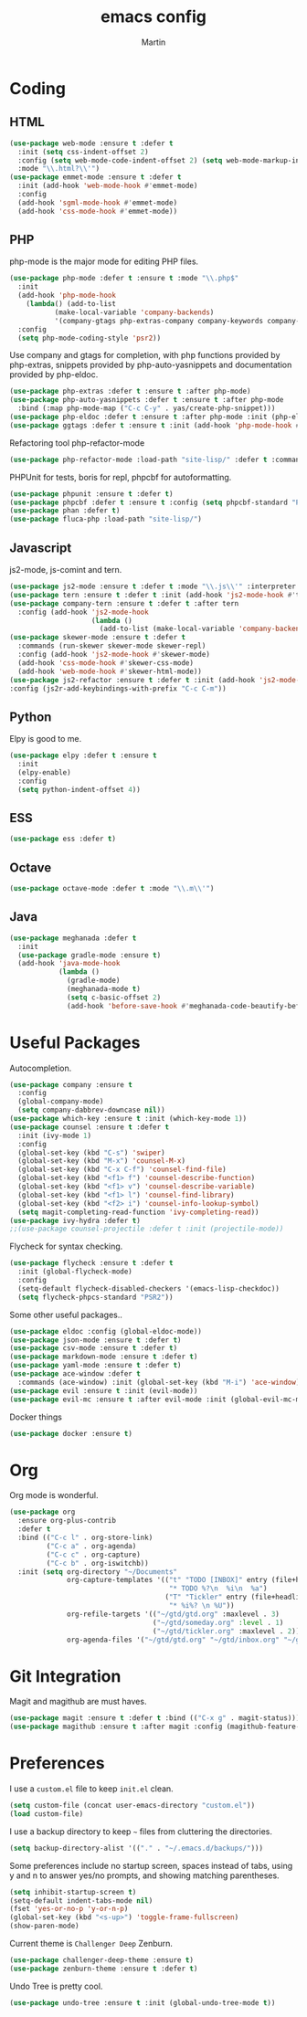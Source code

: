 #+TITLE: emacs config
#+AUTHOR: Martin

* Coding
** HTML
   #+BEGIN_SRC emacs-lisp
     (use-package web-mode :ensure t :defer t
       :init (setq css-indent-offset 2)
       :config (setq web-mode-code-indent-offset 2) (setq web-mode-markup-indent-offset 2)
       :mode "\\.html?\\'")
     (use-package emmet-mode :ensure t :defer t
       :init (add-hook 'web-mode-hook #'emmet-mode)
       :config
       (add-hook 'sgml-mode-hook #'emmet-mode)
       (add-hook 'css-mode-hook #'emmet-mode))
   #+END_SRC
** PHP
   php-mode is the major mode for editing PHP files.
   #+BEGIN_SRC emacs-lisp
     (use-package php-mode :defer t :ensure t :mode "\\.php$"
       :init
       (add-hook 'php-mode-hook 
		 (lambda() (add-to-list
			    (make-local-variable 'company-backends)
			    '(company-gtags php-extras-company company-keywords company-files company-dabbrev))))
       :config
       (setq php-mode-coding-style 'psr2))
   #+END_SRC

   Use company and gtags for completion, with php functions provided by php-extras, snippets provided by php-auto-yasnippets and documentation provided by php-eldoc.
   #+BEGIN_SRC emacs-lisp
     (use-package php-extras :defer t :ensure t :after php-mode)   
     (use-package php-auto-yasnippets :defer t :ensure t :after php-mode
       :bind (:map php-mode-map ("C-c C-y" . yas/create-php-snippet)))
     (use-package php-eldoc :defer t :ensure t :after php-mode :init (php-eldoc-enable))
     (use-package ggtags :defer t :ensure t :init (add-hook 'php-mode-hook #'ggtags-mode))
   #+END_SRC

   Refactoring tool php-refactor-mode
   #+BEGIN_SRC emacs-lisp
   (use-package php-refactor-mode :load-path "site-lisp/" :defer t :commands php-refactor-mode :init (add-hook 'php-mode-hook #'php-refactor-mode))
   #+END_SRC

   PHPUnit for tests, boris for repl, phpcbf for autoformatting.
   #+BEGIN_SRC emacs-lisp
   (use-package phpunit :ensure t :defer t)
   (use-package phpcbf :defer t :ensure t :config (setq phpcbf-standard "PSR2"))
   (use-package phan :defer t)
   (use-package fluca-php :load-path "site-lisp/")
   #+END_SRC
** Javascript
   js2-mode, js-comint and tern.
   #+BEGIN_SRC emacs-lisp
     (use-package js2-mode :ensure t :defer t :mode "\\.js\\'" :interpreter "node" :config (setq js2-basic-offset 2))
     (use-package tern :ensure t :defer t :init (add-hook 'js2-mode-hook #'tern-mode))
     (use-package company-tern :ensure t :defer t :after tern
       :config (add-hook 'js2-mode-hook
                         (lambda ()
                           (add-to-list (make-local-variable 'company-backends) '(company-tern company-files)))))
     (use-package skewer-mode :ensure t :defer t
       :commands (run-skewer skewer-mode skewer-repl)
       :config (add-hook 'js2-mode-hook #'skewer-mode)
       (add-hook 'css-mode-hook #'skewer-css-mode)
       (add-hook 'web-mode-hook #'skewer-html-mode))
     (use-package js2-refactor :ensure t :defer t :init (add-hook 'js2-mode-hook #'js2-refactor-mode)
     :config (js2r-add-keybindings-with-prefix "C-c C-m"))

   #+END_SRC
** Python
   Elpy is good to me.
   #+BEGIN_SRC emacs-lisp
     (use-package elpy :defer t :ensure t
       :init
       (elpy-enable)
       :config
       (setq python-indent-offset 4))
   #+END_SRC
** ESS
   #+BEGIN_SRC emacs-lisp
   (use-package ess :defer t)
   #+END_SRC
** Octave
   #+BEGIN_SRC emacs-lisp
   (use-package octave-mode :defer t :mode "\\.m\\'")
   #+END_SRC
** Java
   #+BEGIN_SRC emacs-lisp
     (use-package meghanada :defer t
       :init
       (use-package gradle-mode :ensure t)
       (add-hook 'java-mode-hook
                 (lambda ()
                   (gradle-mode)
                   (meghanada-mode t)
                   (setq c-basic-offset 2)
                   (add-hook 'before-save-hook #'meghanada-code-beautify-before-save))))
   #+END_SRC
* Useful Packages
  Autocompletion.
  #+BEGIN_SRC emacs-lisp
    (use-package company :ensure t
      :config
      (global-company-mode)
      (setq company-dabbrev-downcase nil))
    (use-package which-key :ensure t :init (which-key-mode 1))
    (use-package counsel :ensure t :defer t
      :init (ivy-mode 1)
      :config
      (global-set-key (kbd "C-s") 'swiper)
      (global-set-key (kbd "M-x") 'counsel-M-x)
      (global-set-key (kbd "C-x C-f") 'counsel-find-file)
      (global-set-key (kbd "<f1> f") 'counsel-describe-function)
      (global-set-key (kbd "<f1> v") 'counsel-describe-variable)
      (global-set-key (kbd "<f1> l") 'counsel-find-library)
      (global-set-key (kbd "<f2> i") 'counsel-info-lookup-symbol)
      (setq magit-completing-read-function 'ivy-completing-read))
    (use-package ivy-hydra :defer t)
    ;;(use-package counsel-projectile :defer t :init (projectile-mode))
  #+END_SRC
  Flycheck for syntax checking.
  #+BEGIN_SRC emacs-lisp
    (use-package flycheck :ensure t :defer t
      :init (global-flycheck-mode)
      :config
      (setq-default flycheck-disabled-checkers '(emacs-lisp-checkdoc))
      (setq flycheck-phpcs-standard "PSR2"))
  #+END_SRC
  Some other useful packages..
  #+BEGIN_SRC emacs-lisp
    (use-package eldoc :config (global-eldoc-mode))
    (use-package json-mode :ensure t :defer t)
    (use-package csv-mode :ensure t :defer t)
    (use-package markdown-mode :ensure t :defer t)
    (use-package yaml-mode :ensure t :defer t)
    (use-package ace-window :defer t
      :commands (ace-window) :init (global-set-key (kbd "M-i") 'ace-window))
    (use-package evil :ensure t :init (evil-mode))
    (use-package evil-mc :ensure t :after evil-mode :init (global-evil-mc-mode 1))
  #+END_SRC
  Docker things
  #+BEGIN_SRC emacs-lisp
    (use-package docker :ensure t)
  #+END_SRC
* Org
  Org mode is wonderful.
  #+BEGIN_SRC emacs-lisp
    (use-package org
      :ensure org-plus-contrib
      :defer t
      :bind (("C-c l" . org-store-link)
             ("C-c a" . org-agenda)
             ("C-c c" . org-capture)
             ("C-c b" . org-iswitchb))
      :init (setq org-directory "~/Documents"
                  org-capture-templates '(("t" "TODO [INBOX]" entry (file+headline "~/gtd/inbox.org" "Tasks")
                                           "* TODO %?\n  %i\n  %a")
                                          ("T" "Tickler" entry (file+headline "~/gtd/tickler.org" "Tickles")
                                           "* %i%? \n %U"))
                  org-refile-targets '(("~/gtd/gtd.org" :maxlevel . 3)
                                       ("~/gtd/someday.org" :level . 1)
                                       ("~/gtd/tickler.org" :maxlevel . 2))
                  org-agenda-files '("~/gtd/gtd.org" "~/gtd/inbox.org" "~/gtd/tickler.org")))
  #+END_SRC
* Git Integration
  Magit and magithub are must haves.
  #+BEGIN_SRC emacs-lisp
  (use-package magit :ensure t :defer t :bind (("C-x g" . magit-status)))
  (use-package magithub :ensure t :after magit :config (magithub-feature-autoinject t))
  #+END_SRC
* Preferences
  I use a =custom.el= file to keep =init.el= clean.
  #+BEGIN_SRC emacs-lisp
  (setq custom-file (concat user-emacs-directory "custom.el"))
  (load custom-file)
  #+END_SRC

  I use a backup directory to keep =~= files from cluttering the directories.
  #+BEGIN_SRC emacs-lisp
  (setq backup-directory-alist '(("." . "~/.emacs.d/backups/")))
  #+END_SRC

  Some preferences include no startup screen, spaces instead of tabs, 
  using y and n to answer yes/no prompts, and showing matching parentheses.
  #+BEGIN_SRC emacs-lisp
  (setq inhibit-startup-screen t)
  (setq-default indent-tabs-mode nil)
  (fset 'yes-or-no-p 'y-or-n-p)
  (global-set-key (kbd "<s-up>") 'toggle-frame-fullscreen)
  (show-paren-mode)  
  #+END_SRC

  Current theme is =Challenger Deep= Zenburn.
  #+BEGIN_SRC emacs-lisp
  (use-package challenger-deep-theme :ensure t)
  (use-package zenburn-theme :ensure t :defer t)
  #+END_SRC

  Undo Tree is pretty cool.
  #+BEGIN_SRC emacs-lisp
  (use-package undo-tree :ensure t :init (global-undo-tree-mode t))
  #+END_SRC
